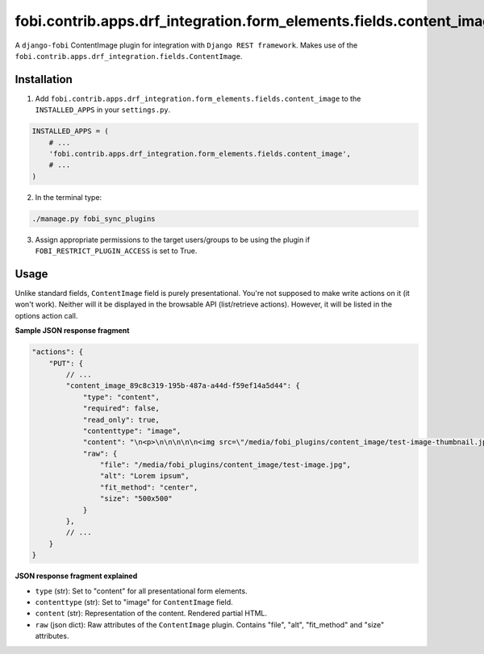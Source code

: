 ====================================================================
fobi.contrib.apps.drf_integration.form_elements.fields.content_image
====================================================================
A ``django-fobi`` ContentImage plugin for integration with
``Django REST framework``. Makes use of the
``fobi.contrib.apps.drf_integration.fields.ContentImage``.

Installation
============
1. Add ``fobi.contrib.apps.drf_integration.form_elements.fields.content_image``
   to the ``INSTALLED_APPS`` in your ``settings.py``.

.. code-block:: python

    INSTALLED_APPS = (
        # ...
        'fobi.contrib.apps.drf_integration.form_elements.fields.content_image',
        # ...
    )

2. In the terminal type:

.. code-block:: sh

    ./manage.py fobi_sync_plugins

3. Assign appropriate permissions to the target users/groups to be using
   the plugin if ``FOBI_RESTRICT_PLUGIN_ACCESS`` is set to True.

Usage
=====
Unlike standard fields, ``ContentImage`` field is purely presentational.
You're not supposed to make write actions on it (it won't work). Neither
will it be displayed in the browsable API (list/retrieve actions). However,
it will be listed in the options action call.

**Sample JSON response fragment**

.. code-block:: javascript

    "actions": {
        "PUT": {
            // ...
            "content_image_89c8c319-195b-487a-a44d-f59ef14a5d44": {
                "type": "content",
                "required": false,
                "read_only": true,
                "contenttype": "image",
                "content": "\n<p>\n\n\n\n\n<img src=\"/media/fobi_plugins/content_image/test-image-thumbnail.jpg\" alt=\"Lorem ipsum\"/>\n\n\n</p>\n",
                "raw": {
                    "file": "/media/fobi_plugins/content_image/test-image.jpg",
                    "alt": "Lorem ipsum",
                    "fit_method": "center",
                    "size": "500x500"
                }
            },
            // ...
        }
    }

**JSON response fragment explained**

- ``type`` (str): Set to "content" for all presentational form elements.
- ``contenttype`` (str): Set to "image" for ``ContentImage`` field.
- ``content`` (str): Representation of the content. Rendered partial HTML.
- ``raw`` (json dict): Raw attributes of the ``ContentImage`` plugin. Contains
  "file", "alt", "fit_method" and "size" attributes.
